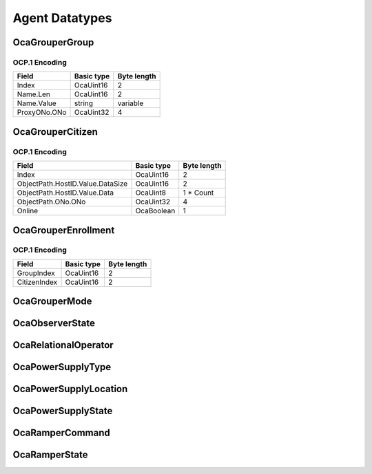 ***************
Agent Datatypes
***************

.. _OcaGrouperGroup:

OcaGrouperGroup
===============

.. cpp:struct:: OcaGrouperGroup
    
    Describes a group in a grouper.

    .. cpp:member:: OcaUint16 Index

        Index of group in Grouper

    .. cpp:member:: OcaString Name

        Name of the group.

    .. cpp:member:: OcaONo ProxyONo

        Object number of the group's proxy. The proxy's class is the same as the Grouper's citizen class.


OCP.1 Encoding
--------------

============ ========== ===========
Field        Basic type Byte length
============ ========== ===========
Index        OcaUint16  2          
Name.Len     OcaUint16  2          
Name.Value   string     variable   
ProxyONo.ONo OcaUint32  4          
============ ========== ===========


.. _OcaGrouperCitizen:

OcaGrouperCitizen
=================

.. cpp:struct:: OcaGrouperCitizen
    
    Describes a citizen of a grouper. Refers to a specific worker object somewhere in the media network.

    .. cpp:member:: OcaUint16 Index

        Index of citizen in Grouper

    .. cpp:member:: OcaOPath ObjectPath

        Object path (= hostname + object number) of the worker object that is the citizen of the grouper.

    .. cpp:member:: OcaBoolean Online

        True iff connection from grouper to citizen is healthy.


OCP.1 Encoding
--------------

================================ ========== ===========
Field                            Basic type Byte length
================================ ========== ===========
Index                            OcaUint16  2          
ObjectPath.HostID.Value.DataSize OcaUint16  2          
ObjectPath.HostID.Value.Data     OcaUint8   1 * Count  
ObjectPath.ONo.ONo               OcaUint32  4          
Online                           OcaBoolean 1          
================================ ========== ===========


.. _OcaGrouperEnrollment:

OcaGrouperEnrollment
====================

.. cpp:struct:: OcaGrouperEnrollment
    
    Describes the enrollment of a citizen into a group.

    .. cpp:member:: OcaUint16 GroupIndex

        Grouper's index of group in which the citizen identified by CitizenIndex is enrolled.

    .. cpp:member:: OcaUint16 CitizenIndex

        Grouper's index of a citizen enrolled in the group identified by GroupIndex.


OCP.1 Encoding
--------------

============ ========== ===========
Field        Basic type Byte length
============ ========== ===========
GroupIndex   OcaUint16  2          
CitizenIndex OcaUint16  2          
============ ========== ===========


.. _OcaGrouperMode:

OcaGrouperMode
==============

.. cpp:enum:: OcaGrouperMode : uint8_t

    Select mode of  **OcaGrouper** : master-slave or peer-to-peer

    .. cpp:enumerator:: MasterSlave = 1

        OcaGrouper is in master-slave mode.
    .. cpp:enumerator:: PeerToPeer = 2

        OcaGrouper is in peer-to-peer mode.
.. _OcaObserverState:

OcaObserverState
================

.. cpp:enum:: OcaObserverState : uint8_t

    Interpolation law for ramper to use.

    .. cpp:enumerator:: NotTriggered = 0

        Observer is not triggered.
    .. cpp:enumerator:: Triggered = 1

        Observer is triggered.
.. _OcaRelationalOperator:

OcaRelationalOperator
=====================

.. cpp:enum:: OcaRelationalOperator : uint8_t

    Enumeration of relational operators that can be used in OCA classes.

    .. cpp:enumerator:: None = 0

    .. cpp:enumerator:: Equality = 1

        The equality (==) operator.
    .. cpp:enumerator:: Inequality = 2

        The inequality (!=) operator.
    .. cpp:enumerator:: GreaterThan = 3

        The greater than (:raw:html:`&gt;`) operator.
    .. cpp:enumerator:: GreaterThanOrEqual = 4

        The greater than or equal (:raw:html:`&gt;`=) operator.
    .. cpp:enumerator:: LessThan = 5

        The less than (:raw:html:`&lt;`) operator
    .. cpp:enumerator:: LessThanOrEqual = 6

        The less than or equal (:raw:html:`&lt;`=) operator.
.. _OcaPowerSupplyType:

OcaPowerSupplyType
==================

.. cpp:enum:: OcaPowerSupplyType : uint8_t

    Type of power supply.

    .. cpp:enumerator:: None = 0

        No power supply.
    .. cpp:enumerator:: Mains = 1

        Mains-powered power supply.
    .. cpp:enumerator:: Battery = 2

        Battery power supply.
    .. cpp:enumerator:: Phantom = 3

        Phantom power supply. Includes Power-over-Ethernet supplies.
    .. cpp:enumerator:: Solar = 4

        Solar power supply
.. _OcaPowerSupplyLocation:

OcaPowerSupplyLocation
======================

.. cpp:enum:: OcaPowerSupplyLocation : uint8_t

    Physical location of a device power supply.

    .. cpp:enumerator:: Unspecified = 1

        Unspecified location
    .. cpp:enumerator:: Internal = 2

        Power supply is physically inside the device.
    .. cpp:enumerator:: External = 3

        Power supply is physically outside the device.
.. _OcaPowerSupplyState:

OcaPowerSupplyState
===================

.. cpp:enum:: OcaPowerSupplyState : uint8_t

    Status of a device power supply.

    .. cpp:enumerator:: Off = 0

        Powered down.
    .. cpp:enumerator:: Unavailable = 1

        Power supply is turned on but not available for activation.
    .. cpp:enumerator:: Available = 2

        Power supply is fully available for activation.
    .. cpp:enumerator:: Active = 3

        Power supply is currently supplying power to the device.
.. _OcaRamperCommand:

OcaRamperCommand
================

.. cpp:enum:: OcaRamperCommand : uint8_t

    Command repertoire of OcaRamper's  **Control** method.

    .. cpp:enumerator:: Enable = 1

        Enable the ramper. Enter  **Enabled** state.
    .. cpp:enumerator:: Start = 2

        Unconditionally start ramping now. Enter  **Ramping**  state.
    .. cpp:enumerator:: Halt = 3

        If  **Ramping** , stop ramping. Return to  **Initialized** or  **Scheduled** state, whichever is appropriate. Else return to
.. _OcaRamperState:

OcaRamperState
==============

.. cpp:enum:: OcaRamperState : uint8_t

    States of the ramper. Here are the rules for ramper state change:  
    
     - A freshly-constructed ramper's state is  **NotInitialized** .
       
    
     - A ramper becomes  **Initialized**  when : The ramper is  **NotInitialized** ; AND  **TargetProperty**  has been set to a valid value; AND  **Goal**  has been set; AND  **Duration**  has been set.
       
    
     - A ramper becomes  **Scheduled**  when It is  **Initialized** ; AND  **T**  **start**  and  **TimeMode**  have been set; AND (Tstart +  **Duration** ) is in the future.
       
    
     - A ramper becomes  **Enabled**  when it is  **Scheduled**  AND receives an  *Enable* command.
       
    
     - A ramper becomes  **Ramping**  when: It is  **Enabled**  and the ramp start time is reached; OR It is  **Initialized** ,  **Scheduled** , or  **Enabled**  and a  *Start*  command is received.
       
    
     - Completion of a ramp or Receipt of a  *Halt*  command causes the state to become:  **Scheduled** , if Tstart, Time Mode have been set; AND (Tstart + Duration) is in the future. Otherwise,  **Initialized.** 
     

    .. cpp:enumerator:: NotInitialized = 1

        Ramper is not initialized and may not be started or enabled.
    .. cpp:enumerator:: Iniitialized = 2

        Ramper is initialized sufficiently for nonscheduled ramps to work. A nonscheduled ramp is one that has no defined start time and must be started with the  *Start*  command.
    .. cpp:enumerator:: Scheduled = 3

        Ramper is initialized sufficiently for both nonscheduled and scheduled ramps to work. A scheduled ramp is one that has a defined start time.
    .. cpp:enumerator:: Enabled = 4

        Ramper's timer is running and scheduled ramp will commence at the designated future time.
    .. cpp:enumerator:: Ramping = 5

        Ramper is currently executing a ramp.